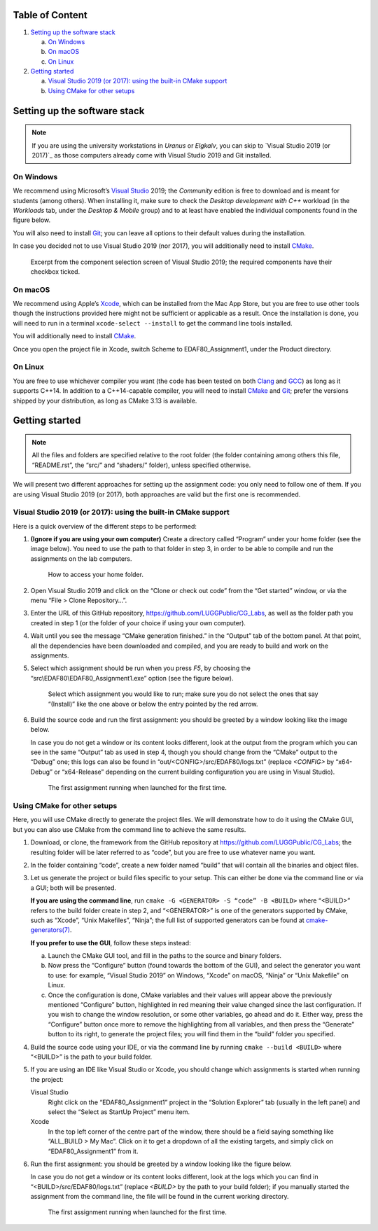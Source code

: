 Table of Content
================

1. `Setting up the software stack`_

   a. `On Windows`_
   b. `On macOS`_
   c. `On Linux`_

2. `Getting started`_

   a. `Visual Studio 2019 (or 2017): using the built-in CMake support`_
   b. `Using CMake for other setups`_


Setting up the software stack
=============================

.. note::
   If you are using the university workstations in *Uranus* or *Elgkalv*, you
   can skip to `Visual Studio 2019 (or 2017)`_ as those computers already come
   with Visual Studio 2019 and Git installed.


On Windows
----------

We recommend using Microsoft’s `Visual Studio`_ 2019; the *Community* edition
is free to download and is meant for students (among others). When installing
it, make sure to check the *Desktop development with C++* workload (in the
*Workloads* tab, under the *Desktop & Mobile* group) and to at least have
enabled the individual components found in the figure below.

You will also need to install Git_; you can leave all options to their default
values during the installation.

In case you decided not to use Visual Studio 2019 (nor 2017), you will
additionally need to install CMake_.

.. figure:: images/VS2019_Components.jpg
   :alt: Select the “Desktop development with C++” workflow, and then ensure
         that you have the following individual components selected: “MSVC vXXX
         - VS XXXX C++ x64/x86 build tools” (the Xs should be digits, for
           example “v142 - VS 2019” would be the current one, but if using
           Visual Studio 2022 it might be “v143 - VS 2022”), “Windows XX SDK”
           (again, the Xs should be digits, like “10”), and “C++ CMake tools
           for Windows”.

   Excerpt from the component selection screen of Visual Studio 2019; the
   required components have their checkbox ticked.


On macOS
--------

We recommend using Apple’s Xcode_, which can be installed from the Mac App
Store, but you are free to use other tools though the instructions provided
here might not be sufficient or applicable as a result. Once the installation
is done, you will need to run in a terminal ``xcode-select --install`` to get
the command line tools installed.

You will additionally need to install CMake_.

Once you open the project file in Xcode, switch Scheme to EDAF80_Assignment1, under the Product directory.

On Linux
--------

You are free to use whichever compiler you want (the code has been tested on
both Clang_ and GCC_) as long as it supports C++14. In addition to a
C++14-capable compiler, you will need to install CMake_ and Git_; prefer the
versions shipped by your distribution, as long as CMake 3.13 is available.


Getting started
===============

.. note::
   All the files and folders are specified relative to the root folder (the
   folder containing among others this file, “README.rst”, the “src/” and
   “shaders/” folder), unless specified otherwise.

We will present two different approaches for setting up the assignment code:
you only need to follow one of them. If you are using Visual Studio 2019 (or
2017), both approaches are valid but the first one is recommended.


Visual Studio 2019 (or 2017): using the built-in CMake support
--------------------------------------------------------------

Here is a quick overview of the different steps to be performed:

1. **(Ignore if you are using your own computer)** Create a directory
   called “Program” under your home folder (see the image below). You need to
   use the path to that folder in step 3, in order to be able to compile and
   run the assignments on the lab computers.

   .. figure:: images/GetUserFolder.jpg
      :alt: In the path field of “File Explorer”, click on the arrow symbol found
            between an icon and the path. This will present you with a selection
            of different locations, one of which is your home folder, most likely
            named after you.

      How to access your home folder.

2. Open Visual Studio 2019 and click on the “Clone or check out code” from the
   “Get started” window, or via the menu “File > Clone Repository…”.

3. Enter the URL of this GitHub repository,
   https://github.com/LUGGPublic/CG_Labs, as well as the folder path you
   created in step 1 (or the folder of your choice if using your own computer).

4. Wait until you see the message “CMake generation finished.” in the “Output”
   tab of the bottom panel. At that point, all the dependencies have been
   downloaded and compiled, and you are ready to build and work on the
   assignments.

5. Select which assignment should be run when you press *F5*, by choosing the
   “src\\EDAF80\\EDAF80_Assignment1.exe” option (see the figure below).
   
   .. figure:: images/VS2019_SelectTarget.jpg
      :alt: Use the dropdown feature of the field prefixed by a green triangle in
            the toolbar, to get a slection of targets to run.

      Select which assignment you would like to run; make sure you do not select
      the ones that say “(Install)” like the one above or below the entry pointed
      by the red arrow.

6. Build the source code and run the first assignment: you should be greeted by
   a window looking like the image below.

   In case you do not get a window or its content looks different, look at the
   output from the program which you can see in the same “Output” tab as used
   in step 4, though you should change from the “CMake” output to the “Debug”
   one; this logs can also be found in “out/<CONFIG>/src/EDAF80/logs.txt”
   (replace *<CONFIG>* by “x64-Debug” or “x64-Release” depending on the current
   building configuration you are using in Visual Studio).

   .. figure:: images/Assignment1_StartWindow.jpg
      :alt: The Earth rendered on a dark background.

      The first assignment running when launched for the first time.


Using CMake for other setups
----------------------------

Here, you will use CMake directly to generate the project files. We will
demonstrate how to do it using the CMake GUI, but you can also use CMake from
the command line to achieve the same results.

1. Download, or clone, the framework from the GitHub repository at
   https://github.com/LUGGPublic/CG_Labs; the resulting folder will be later
   referred to as “code”, but you are free to use whatever name you want.

2. In the folder containing “code”, create a new folder named “build” that will
   contain all the binaries and object files.

3. Let us generate the project or build files specific to your setup. This can
   either be done via the command line or via a GUI; both will be presented.

   **If you are using the command line**, run ``cmake -G <GENERATOR> -S “code”
   -B <BUILD>`` where “<BUILD>” refers to the build folder create in step 2,
   and “<GENERATOR>” is one of the generators supported by CMake, such as
   “Xcode”, “Unix Makefiles”, “Ninja”; the full list of supported generators
   can be found at `cmake-generators(7)`_.

   **If you prefer to use the GUI**, follow these steps instead:

   a. Launch the CMake GUI tool, and fill in the paths to the source and binary
      folders.

   b. Now press the “Configure” button (found towards the bottom of the GUI), and
      select the generator you want to use: for example, “Visual Studio 2019” on
      Windows, “Xcode” on macOS, “Ninja” or “Unix Makefile” on Linux.

   c. Once the configuration is done, CMake variables and their values will appear
      above the previously mentioned “Configure” button, highlighted in red
      meaning their value changed since the last configuration. If you wish to
      change the window resolution, or some other variables, go ahead and do it.
      Either way, press the “Configure” button once more to remove the
      highlighting from all variables, and then press the “Generate” button to its
      right, to generate the project files; you will find them in the “build”
      folder you specified.

4. Build the source code using your IDE, or via the command line by running
   ``cmake --build <BUILD>`` where “<BUILD>” is the path to your build folder.

5. If you are using an IDE like Visual Studio or Xcode, you should change which
   assignments is started when running the project:

   Visual Studio
     Right click on the “EDAF80_Assignment1” project in the “Solution Explorer”
     tab (usually in the left panel) and select the “Select as StartUp Project”
     menu item.

   Xcode
     In the top left corner of the centre part of the window, there should be a
     field saying something like “ALL_BUILD > My Mac”. Click on it to get a
     dropdown of all the existing targets, and simply click on
     “EDAF80_Assignment1” from it.

6. Run the first assignment: you should be greeted by a window looking like the
   figure below.

   In case you do not get a window or its content looks different, look at the
   logs which you can find in “<BUILD>/src/EDAF80/logs.txt” (replace
   *<BUILD>* by the path to your build folder); if you manually started
   the assignment from the command line, the file will be found in the current
   working directory.

   .. figure:: images/Assignment1_StartWindow.jpg
      :alt: The Earth rendered on a dark background.

      The first assignment running when launched for the first time.


.. _Visual Studio: https://visualstudio.microsoft.com/vs/
.. _Git: https://git-scm.com/
.. _CMake: https://cmake.org/
.. _Xcode: https://apps.apple.com/se/app/xcode/id497799835?mt=12
.. _Clang: https://clang.llvm.org/
.. _GCC: http://gcc.gnu.org/
.. _cmake-generators(7): https://cmake.org/cmake/help/latest/manual/cmake-generators.7.html
